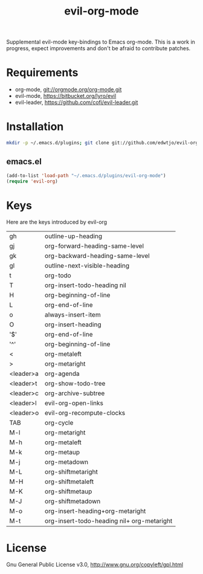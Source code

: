 #+TITLE: evil-org-mode

Supplemental evil-mode key-bindings to Emacs org-mode. This is a work in progress, expect improvements and don't be afraid to contribute patches.

* Requirements

- org-mode, git://orgmode.org/org-mode.git
- evil-mode, https://bitbucket.org/lyro/evil
- evil-leader, https://github.com/cofi/evil-leader.git

* Installation

#+BEGIN_SRC sh
  mkdir -p ~/.emacs.d/plugins; git clone git://github.com/edwtjo/evil-org-mode.git ~/.emacs.d/plugins/evil-org-mode
#+END_SRC

** emacs.el

#+begin_src emacs-lisp
    (add-to-list 'load-path "~/.emacs.d/plugins/evil-org-mode")
    (require 'evil-org)
#+end_src

* Keys
Here are the keys introduced by evil-org

  | gh        | outline-up-heading                         |
  | gj        | org-forward-heading-same-level             |
  | gk        | org-backward-heading-same-level            |
  | gl        | outline-next-visible-heading               |
  | t         | org-todo                                   |
  | T         | org-insert-todo-heading nil                |
  | H         | org-beginning-of-line                      |
  | L         | org-end-of-line                            |
  | o         | always-insert-item                         |
  | O         | org-insert-heading                         |
  | '$'       | org-end-of-line                            |
  | '^'       | org-beginning-of-line                      |
  | <         | org-metaleft                               |
  | >         | org-metaright                              |
  | <leader>a | org-agenda                                 |
  | <leader>t | org-show-todo-tree                         |
  | <leader>c | org-archive-subtree                        |
  | <leader>l | evil-org-open-links                        |
  | <leader>o | evil-org-recompute-clocks                  |
  |-----------+--------------------------------------------|
  | TAB       | org-cycle                                  |
  | M-l       | org-metaright                              |
  | M-h       | org-metaleft                               |
  | M-k       | org-metaup                                 |
  | M-j       | org-metadown                               |
  | M-L       | org-shiftmetaright                         |
  | M-H       | org-shiftmetaleft                          |
  | M-K       | org-shiftmetaup                            |
  | M-J       | org-shiftmetadown                          |
  | M-o       | org-insert-heading+org-metaright           |
  | M-t       | org-insert-todo-heading nil+ org-metaright |

* License

Gnu General Public License v3.0, http://www.gnu.org/copyleft/gpl.html
